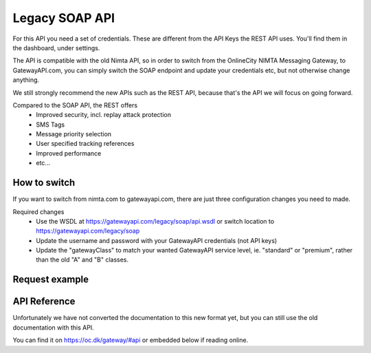Legacy SOAP API
===============

For this API you need a set of credentials. These are different from the
API Keys the REST API uses. You'll find them in the dashboard, under settings.

The API is compatible with the old Nimta API, so in order to switch from the
OnlineCity NIMTA Messaging Gateway, to GatewayAPI.com, you can simply switch
the SOAP endpoint and update your credentials etc, but not otherwise change
anything.

We still strongly recommend the new APIs such as the REST API, because that's
the API we will focus on going forward.

Compared to the SOAP API, the REST offers
 - Improved security, incl. replay attack protection
 - SMS Tags
 - Message priority selection
 - User specified tracking references
 - Improved performance
 - etc...

How to switch
-------------
If you want to switch from nimta.com to gatewayapi.com, there are just three
configuration changes you need to made.

Required changes
 - Use the WSDL at https://gatewayapi.com/legacy/soap/api.wsdl or
   switch location to https://gatewayapi.com/legacy/soap
 - Update the username and password with your GatewayAPI credentials (not API keys)
 - Update the "gatewayClass" to match your wanted GatewayAPI service level,
   ie. "standard" or "premium", rather than the old "A" and "B" classes.


Request example
---------------


.. http:post:: /legacy/soap
   :deprecated:
   :synopsis: Use REST API instead

   Send a SMS message.

   **Example request**:

   .. sourcecode:: http

      POST /legacy/soap HTTP/1.1
      Host: gatewayapi.com
      Connection: Keep-Alive
      Content-Type: application/soap+xml; charset=utf-8; action="http://www.nimta.com/webservices/Gateway/sendSMSes"
      Content-Length: 1716

      <?xml version="1.0" encoding="UTF-8"?>
      <env:Envelope xmlns:env="http://www.w3.org/2003/05/soap-envelope" xmlns:ns1="http://www.nimta.com/webservices/Gateway">
        <env:Body>
          <ns1:sendSMSes>
            <ns1:username>secret</ns1:username>
            <ns1:password>secret</ns1:password>
            <ns1:gatewayClass>standard</ns1:gatewayClass>
            <ns1:messages>
              <ns1:SMSSendMessage>
                <ns1:message>Lorem ipsum dolor sit amet</ns1:message>
                <ns1:alphatext>Example SMS</ns1:alphatext>
                <ns1:charge>0</ns1:charge>
                <ns1:delayed>false</ns1:delayed>
                <ns1:sendTime>2016-10-26T23:23:47+02:00</ns1:sendTime>
                <ns1:recipients>
                  <ns1:Recipient>
                    <ns1:countryCode>45</ns1:countryCode>
                    <ns1:number>12345678</ns1:number>
                    <ns1:operatorCode>3</ns1:operatorCode>
                  </ns1:Recipient>
                </ns1:recipients>
              </ns1:SMSSendMessage>
            </ns1:messages>
          </ns1:sendSMSes>
        </env:Body>
      </env:Envelope>

   **Example response**:

   .. sourcecode:: http

      HTTP/1.0 200 OK
      Content-Length: 340
      Content-Type: application/soap+xml; charset=utf-8
      Server: Werkzeug/0.11.11 Python/3.5.1
      Date: Wed, 26 Oct 2016 21:23:47 GMT

      <?xml version="1.0" encoding="UTF-8"?>
      <soap12env:Envelope xmlns:soap12env="http://www.w3.org/2003/05/soap-envelope" xmlns:tns="http://www.nimta.com/webservices/Gateway">
        <soap12env:Body>
          <tns:sendSMSesResponse>
            <tns:sendSMSesResult>
              <tns:int>1641644</tns:int>
            </tns:sendSMSesResult>
          </tns:sendSMSesResponse>
        </soap12env:Body>
      </soap12env:Envelope>


API Reference
-------------
Unfortunately we have not converted the documentation to this new format yet,
but you can still use the old documentation with this API.

You can find it on https://oc.dk/gateway/#api or embedded below if reading
online.

.. raw:: html

   <iframe align="top" frameborder="0" height="940px" scrolling="yes" src="https://docs.google.com/document/pub?id=12SIngUxSgtgRt_Sc-zLpCsAx78tzqY9jIr4MWyh9yHc&amp;embedded=true" width="720px"></iframe>

